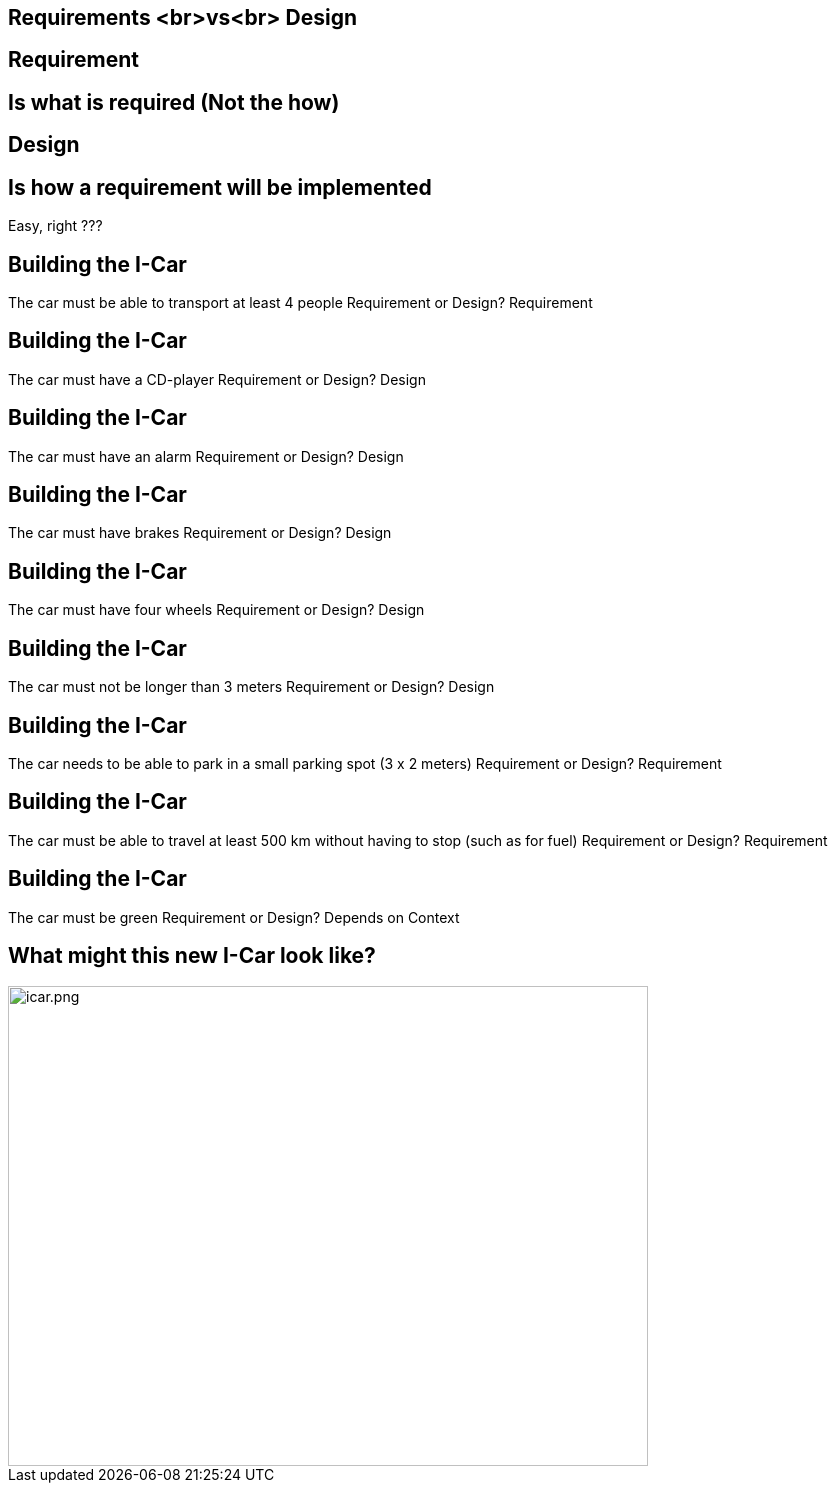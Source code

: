 ## Requirements <br>vs<br> Design
ifndef::imagesdir[:imagesdir: images]
:revealjs_theme: solarized
:revealjs_hash: true
:tip-caption: 💡
[.columns]

[.columns]
## Requirement
## Is **what** is required (Not the how)

[.columns]
## Design
## Is **how** a requirement will be implemented

// @snap[south span-100 text-center fragment ]
Easy, right ???
// @snapend


[.columns]
## Building the I-Car
// @snap[west span-60 text-left]
The car must be able to transport at least 4 people
// @snapend
// @snap[east span-20 text-right]
Requirement or Design?
// @snapend
// @snap[south span-100 text-center fragment]
Requirement
// @snapend


[.columns]
## Building the I-Car
// @snap[west span-60 text-left]
The car must have a CD-player
// @snapend
// @snap[east span-20 text-right]
Requirement or Design?
// @snapend
// @snap[south span-100 text-center fragment]
Design
// @snapend


[.columns]
## Building the I-Car
// @snap[west span-60 text-left]
The car must have an alarm
// @snapend
// @snap[east span-20 text-right]
Requirement or Design?
// @snapend
// @snap[south span-100 text-center fragment]
Design
// @snapend


[.columns]
## Building the I-Car
// @snap[west span-60 text-left]
The car must have brakes
// @snapend
// @snap[east span-20 text-right]
Requirement or Design?
// @snapend
// @snap[south span-100 text-center fragment]
Design
// @snapend


[.columns]
## Building the I-Car
// @snap[west span-60 text-left]
The car must have four wheels
// @snapend
// @snap[east span-20 text-right]
Requirement or Design?
// @snapend
// @snap[south span-100 text-center fragment]
Design
// @snapend


[.columns]
## Building the I-Car
// @snap[west span-60 text-left]
The car must not be longer than 3 meters
// @snapend
// @snap[east span-20 text-right]
Requirement or Design?
// @snapend
// @snap[south span-100 text-center fragment]
Design
// @snapend


[.columns]
## Building the I-Car
// @snap[west span-60 text-left]
The car needs to be able to park in a small parking spot (3 x 2 meters)
// @snapend
// @snap[east span-20 text-right]
Requirement or Design?
// @snapend
// @snap[south span-100 text-center fragment]
Requirement
// @snapend


[.columns]
## Building the I-Car
// @snap[west span-60 text-left]
The car must be able to travel at least 500 km without having to stop (such as for fuel)
// @snapend
// @snap[east span-20 text-right]
Requirement or Design?
// @snapend
// @snap[south span-100 text-center fragment]
Requirement
// @snapend


[.columns]
## Building the I-Car
// @snap[west span-60 text-left]
The car must be green
// @snapend
// @snap[east span-20 text-right]
Requirement or Design?
// @snapend
// @snap[south span-100 text-center fragment]
Depends on Context
// @snapend


[.columns]
## What might this new I-Car look like?
// @snap[south span-65 fragment]
[.column.is-one-third]

image::icar.png[icar.png,640,480]
// @snapend


